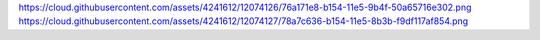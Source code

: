 

https://cloud.githubusercontent.com/assets/4241612/12074126/76a171e8-b154-11e5-9b4f-50a65716e302.png
https://cloud.githubusercontent.com/assets/4241612/12074127/78a7c636-b154-11e5-8b3b-f9df117af854.png
